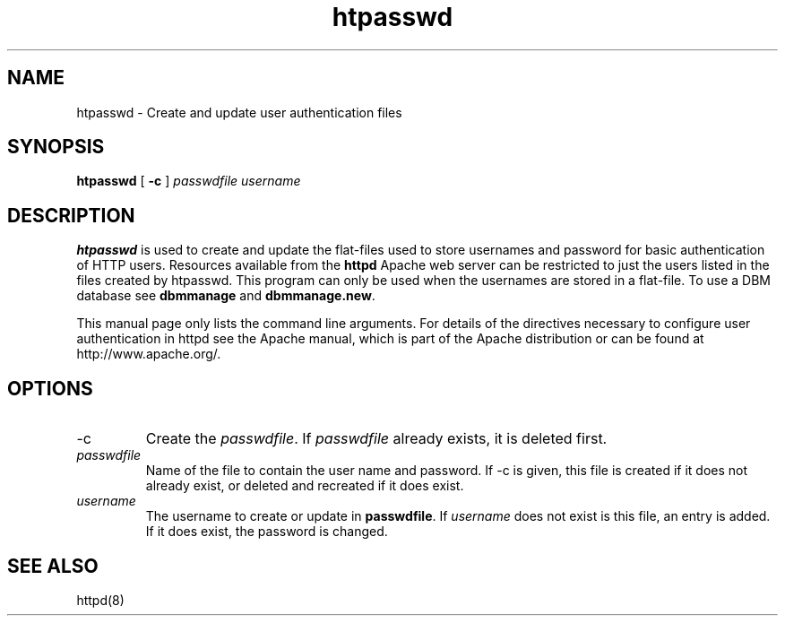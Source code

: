 .TH htpasswd 1 "February 1997"
.\" Copyright (c) 1997 The Apache Group. All rights reserved.
.\"
.\" Redistribution and use in source and binary forms, with or without
.\" modification, are permitted provided that the following conditions
.\" are met:
.\"
.\" 1. Redistributions of source code must retain the above copyright
.\"    notice, this list of conditions and the following disclaimer. 
.\"
.\" 2. Redistributions in binary form must reproduce the above copyright
.\"    notice, this list of conditions and the following disclaimer in
.\"    the documentation and/or other materials provided with the
.\"    distribution.
.\"
.\" 3. All advertising materials mentioning features or use of this
.\"    software must display the following acknowledgment:
.\"    "This product includes software developed by the Apache Group
.\"    for use in the Apache HTTP server project (http://www.apache.org/)."
.\"
.\" 4. The names "Apache Server" and "Apache Group" must not be used to
.\"    endorse or promote products derived from this software without
.\"    prior written permission.
.\"
.\" 5. Redistributions of any form whatsoever must retain the following
.\"    acknowledgment:
.\"    "This product includes software developed by the Apache Group
.\"    for use in the Apache HTTP server project (http://www.apache.org/)."
.\"
.\" THIS SOFTWARE IS PROVIDED BY THE APACHE GROUP ``AS IS'' AND ANY
.\" EXPRESSED OR IMPLIED WARRANTIES, INCLUDING, BUT NOT LIMITED TO, THE
.\" IMPLIED WARRANTIES OF MERCHANTABILITY AND FITNESS FOR A PARTICULAR
.\" PURPOSE ARE DISCLAIMED.  IN NO EVENT SHALL THE APACHE GROUP OR
.\" ITS CONTRIBUTORS BE LIABLE FOR ANY DIRECT, INDIRECT, INCIDENTAL,
.\" SPECIAL, EXEMPLARY, OR CONSEQUENTIAL DAMAGES (INCLUDING, BUT
.\" NOT LIMITED TO, PROCUREMENT OF SUBSTITUTE GOODS OR SERVICES;
.\" LOSS OF USE, DATA, OR PROFITS; OR BUSINESS INTERRUPTION)
.\" HOWEVER CAUSED AND ON ANY THEORY OF LIABILITY, WHETHER IN CONTRACT,
.\" STRICT LIABILITY, OR TORT (INCLUDING NEGLIGENCE OR OTHERWISE)
.\" ARISING IN ANY WAY OUT OF THE USE OF THIS SOFTWARE, EVEN IF ADVISED
.\" OF THE POSSIBILITY OF SUCH DAMAGE.
.\" ====================================================================
.\"
.\" This software consists of voluntary contributions made by many
.\" individuals on behalf of the Apache Group and was originally based
.\" on public domain software written at the National Center for
.\" Supercomputing Applications, University of Illinois, Urbana-Champaign.
.\" For more information on the Apache Group and the Apache HTTP server
.\" project, please see <http://www.apache.org/>.
.SH NAME
htpasswd \- Create and update user authentication files
.SH SYNOPSIS
.B htpasswd 
[
.B \-c
] 
.I passwdfile
.I username
.SH DESCRIPTION
.B htpasswd
is used to create and update the flat-files used to store
usernames and password for basic authentication of HTTP users.
Resources available from the
.B httpd
Apache web server can be restricted to just the users listed
in the files created by htpasswd. This program can only be used
when the usernames are stored in a flat-file. To use a
DBM database see 
\fBdbmmanage\fP and \fBdbmmanage.new\fP.
.PP
This manual page only lists the command line arguments. For details of
the directives necessary to configure user authentication in httpd see
the Apache manual, which is part of the Apache distribution or can be
found at http://www.apache.org/.
.SH OPTIONS
.IP \-c 
Create the \fIpasswdfile\fP. If \fIpasswdfile\fP already exists, it
is deleted first. 
.IP \fB\fIpasswdfile\fP
Name of the file to contain the user name and password. If \-c
is given, this file is created if it does not already exist,
or deleted and recreated if it does exist. 
.IP \fB\fIusername\fP
The username to create or update in \fBpasswdfile\fP. If
\fIusername\fP does not exist is this file, an entry is added. If it
does exist, the password is changed.
.SH SEE ALSO
httpd(8)
